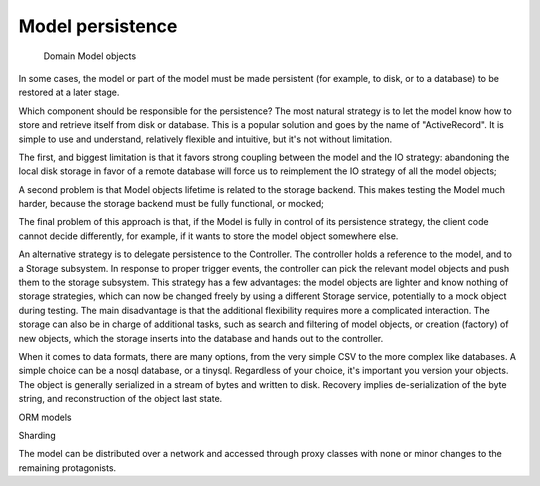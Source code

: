 Model persistence
-----------------

 Domain Model objects 

In some cases, the model or part of the model must be made persistent (for
example, to disk, or to a database) to be restored at a later stage.



Which component should be
responsible for the persistence?  The most natural strategy is to let the model
know how to store and retrieve itself from disk or database.  This is a popular
solution and goes by the name of "ActiveRecord". It is simple to use and
understand, relatively flexible and intuitive, but it's not without limitation.

The first, and biggest limitation is that it favors strong coupling between the
model and the IO strategy: abandoning the local disk storage in favor of a
remote database will force us to reimplement the IO strategy of all the model
objects; 

A second problem is that Model objects lifetime is related to the storage
backend. This makes testing the Model much harder, because the storage backend
must be fully functional, or mocked; 

The final problem of this approach is that, if the Model is fully in control of
its persistence strategy, the client code cannot decide differently, for
example, if it wants to  store the model object somewhere else.  

An alternative strategy is to delegate persistence to the Controller. The
controller holds a reference to the model, and to a Storage subsystem. In
response to proper trigger events, the controller can pick the relevant model
objects and push them to the storage subsystem. This strategy has a few
advantages: the model objects are lighter and know nothing of storage
strategies, which can now be changed freely by using a different Storage
service, potentially to a mock object during testing. The main disadvantage is
that the additional flexibility requires more a complicated interaction.  The
storage can also be in charge of additional tasks, such as search and filtering
of model objects, or creation (factory) of new objects, which the storage
inserts into the database and hands out to the controller.

When it comes to data formats, there are many options, from the very simple CSV
to the more complex like databases. A simple choice can be a nosql database, or
a tinysql. Regardless of your choice, it's important you version your objects.
The object is generally serialized in a stream of bytes and written to disk.
Recovery implies de-serialization of the byte string, and reconstruction of
the object last state.

ORM models




Sharding

The model can be distributed over a network and accessed through proxy classes
with none or minor changes to the remaining protagonists. 


